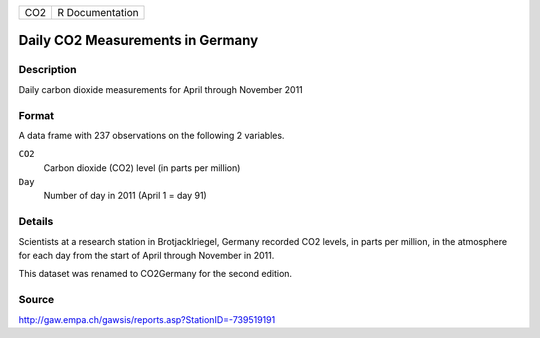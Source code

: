 +-----+-----------------+
| CO2 | R Documentation |
+-----+-----------------+

Daily CO2 Measurements in Germany
---------------------------------

Description
~~~~~~~~~~~

Daily carbon dioxide measurements for April through November 2011

Format
~~~~~~

A data frame with 237 observations on the following 2 variables.

``CO2``
   Carbon dioxide (CO2) level (in parts per million)

``Day``
   Number of day in 2011 (April 1 = day 91)

Details
~~~~~~~

Scientists at a research station in Brotjacklriegel, Germany recorded
CO2 levels, in parts per million, in the atmosphere for each day from
the start of April through November in 2011.

This dataset was renamed to CO2Germany for the second edition.

Source
~~~~~~

http://gaw.empa.ch/gawsis/reports.asp?StationID=-739519191
